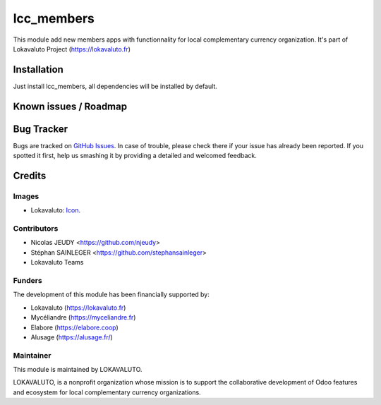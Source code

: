 ===========
lcc_members
===========

This module add new members apps with functionnality for local complementary currency organization.
It's part of Lokavaluto Project (https://lokavaluto.fr)

Installation
============

Just install lcc_members, all dependencies will be installed by default.

Known issues / Roadmap
======================

Bug Tracker
===========

Bugs are tracked on `GitHub Issues
<https://github.com/Lokavaluto/lokavaluto-addons/issues>`_. In case of trouble, please
check there if your issue has already been reported. If you spotted it first,
help us smashing it by providing a detailed and welcomed feedback.

Credits
=======

Images
------

* Lokavaluto: `Icon <https://lokavaluto.fr/web/image/res.company/1/logo?unique=f3db262>`_.

Contributors
------------

* Nicolas JEUDY <https://github.com/njeudy>
* Stéphan SAINLEGER <https://github.com/stephansainleger>
* Lokavaluto Teams

Funders
-------

The development of this module has been financially supported by:

* Lokavaluto (https://lokavaluto.fr)
* Mycéliandre (https://myceliandre.fr)
* Elabore (https://elabore.coop)
* Alusage (https://alusage.fr/)

Maintainer
----------

This module is maintained by LOKAVALUTO.

LOKAVALUTO, is a nonprofit organization whose
mission is to support the collaborative development of Odoo features and ecosystem for local complementary currency organizations.